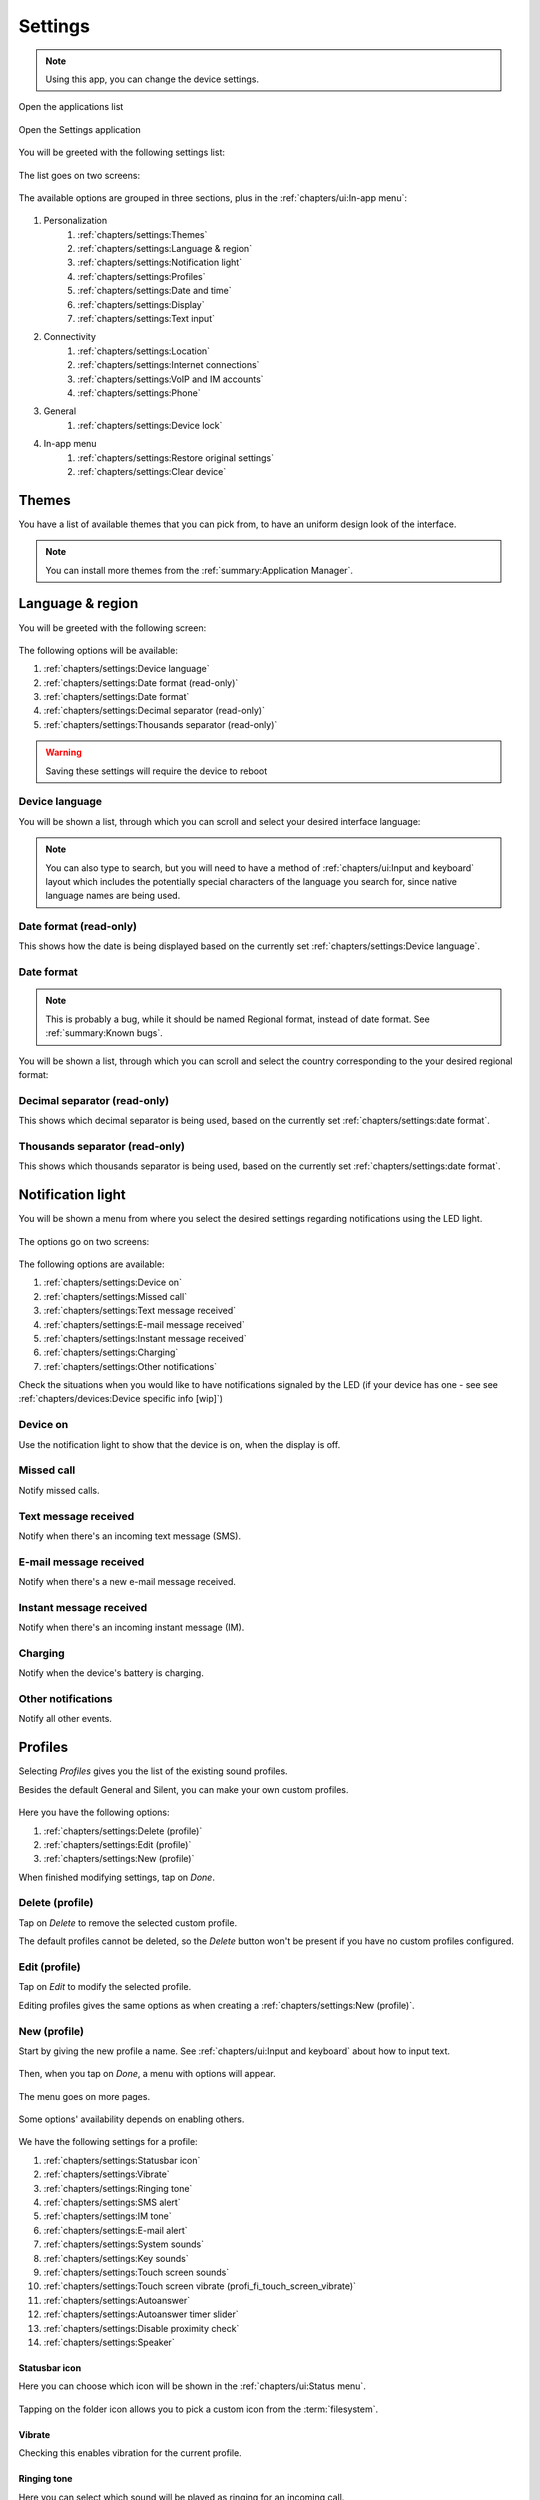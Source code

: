 .. |application-menu-button| image:: /screenshots/ui-main/application-menu-button.png
   :scale: 60%
   :align: bottom
   :alt: Application menu button

.. |settings-icon| image:: /screenshots/settings/settings-icon.png
   :scale: 60%
   :align: bottom
   :alt: Settings icon

.. |settings-main-1| image:: /screenshots/settings/settings-main-1.png
   :scale: 60%
   :align: bottom
   :alt: Settings list 1

.. |settings-main-2| image:: /screenshots/settings/settings-main-2.png
   :scale: 60%
   :align: bottom
   :alt: Settings list 2

.. |settings-in-app-menu| image:: /screenshots/settings/settings-in-app-menu.png
   :scale: 60%
   :align: bottom
   :alt: Settings in-app menu

.. |select-theme| image:: /screenshots/ui-main-customize/select-theme.png
   :scale: 60%
   :align: bottom
   :alt: Select theme

.. |language-n-region| image:: /screenshots/settings/language-n-region.png
   :scale: 60%
   :align: bottom
   :alt: Language & region

.. |device-language| image:: /screenshots/settings/device-language.png
   :scale: 60%
   :align: bottom
   :alt: Device language

.. |date-format| image:: /screenshots/settings/date-format.png
   :scale: 60%
   :align: bottom
   :alt: Date format

.. |notification-light-1| image:: /screenshots/settings/notification-light-1.png
   :scale: 60%
   :align: bottom
   :alt: Notification light 1

.. |notification-light-2| image:: /screenshots/settings/notification-light-2.png
   :scale: 60%
   :align: bottom
   :alt: Notification light 2

.. |date-time-main| image:: /screenshots/settings/date-time-main.png
   :scale: 60%
   :align: bottom
   :alt: Date and Time main screen

.. |date-time-24h| image:: /screenshots/settings/date-time-24h.png
   :scale: 60%
   :align: bottom
   :alt: Date and Time 24-hour display

.. |date-time-12h| image:: /screenshots/settings/date-time-12h.png
   :scale: 60%
   :align: bottom
   :alt: Date and Time 12-hour display

.. |choose-time-zone-London| image:: /screenshots/settings/choose-time-zone-London.png
   :scale: 60%
   :align: bottom
   :alt: Choose time zone - London

.. |choose-time-zone-Chisinau| image:: /screenshots/settings/choose-time-zone-Chisinau.png
   :scale: 60%
   :align: bottom
   :alt: Choose time zone - Chisinau

.. |choose-time-zone-search| image:: /screenshots/settings/choose-time-zone-search.png
   :scale: 60%
   :align: bottom
   :alt: Choose time zone - search

.. |choose-time-zone-select-Chisinau| image:: /screenshots/settings/choose-time-zone-select-Chisinau.png
   :scale: 60%
   :align: bottom
   :alt: Choose time zone  - select Chisinau

.. |adjust-date| image:: /screenshots/settings/adjust-date.png
   :scale: 60%
   :align: bottom
   :alt: Adjust date

.. |display| image:: /screenshots/settings/display.png
   :scale: 60%
   :align: bottom
   :alt: Display

.. |display-backlight-timeout| image:: /screenshots/settings/display-backlight-timeout.png
   :scale: 60%
   :align: bottom
   :alt: Display backlight timeout

.. |adjust-time| image:: /screenshots/settings/adjust-time.png
   :scale: 60%
   :align: bottom
   :alt: Adjust time

.. |text-input-1| image:: /screenshots/settings/text-input-1.png
   :scale: 60%
   :align: bottom
   :alt: Text input 1

.. |text-input-2| image:: /screenshots/settings/text-input-2.png
   :scale: 60%
   :align: bottom
   :alt: Text input 2

.. |hardware-keyboard-layout| image:: /screenshots/settings/hardware-keyboard-layout.png
   :scale: 60%
   :align: bottom
   :alt: Hardware keyboard layout

.. |text-input-two-languages| image:: /screenshots/settings/text-input-two-languages.png
   :scale: 60%
   :align: bottom
   :alt: Text input two languages

.. |keyboard-first-language| image:: /screenshots/settings/keyboard-first-language.png
   :scale: 60%
   :align: bottom
   :alt: Keyboard first language

.. |keyboard-first-language-dictionary| image:: /screenshots/settings/keyboard-first-language-dictionary.png
   :scale: 60%
   :align: bottom
   :alt: Keyboard first language dictionary

.. |keyboard-second-language| image:: /screenshots/settings/keyboard-second-language.png
   :scale: 60%
   :align: bottom
   :alt: Keyboard second language

.. |keyboard-second-language-dictionary| image:: /screenshots/settings/keyboard-second-language-dictionary.png
   :scale: 60%
   :align: bottom
   :alt: Keyboard second language dictionary

.. |accounts| image:: /screenshots/settings/accounts.png
   :scale: 60%
   :align: bottom
   :alt: Accounts

.. |account-setup-service| image:: /screenshots/settings/account-setup-service.png
   :scale: 60%
   :align: bottom
   :alt: Account Setup service

.. |device-lock-auto| image:: /screenshots/settings/device-lock-auto.png
   :scale: 60%
   :align: bottom
   :alt: Device autolock

.. |device-lock-enter-current| image:: /screenshots/settings/device-lock-enter-current.png
   :scale: 60%
   :align: bottom
   :alt: Device lock enter current

.. |device-lock| image:: /screenshots/settings/device-lock.png
   :scale: 60%
   :align: bottom
   :alt: Device lock

.. |gabble-jabber-account-setup| image:: /screenshots/settings/gabble-jabber-account-setup.png
   :scale: 60%
   :align: bottom
   :alt: Jabber (Gabble) account setup

.. |gabble-jabber-new| image:: /screenshots/settings/gabble-jabber-new.png
   :scale: 60%
   :align: bottom
   :alt: Jabber (Gabble) new

.. |gabble-jabber-settings-1| image:: /screenshots/settings/gabble-jabber-settings-1.png
   :scale: 60%
   :align: bottom
   :alt: Jabber (Gabble) settings 1

.. |gabble-jabber-settings-2| image:: /screenshots/settings/gabble-jabber-settings-2.png
   :scale: 60%
   :align: bottom
   :alt: Jabber (Gabble) settings 2

.. |gps-device| image:: /screenshots/settings/gps-device.png
   :scale: 60%
   :align: bottom
   :alt: GPS device

.. |haze-xmpp-account-setup| image:: /screenshots/settings/haze-xmpp-account-setup.png
   :scale: 60%
   :align: bottom
   :alt: XMPP (Haze) account setup

.. |haze-simple-account-setup| image:: /screenshots/settings/haze-simple-account-setup.png
   :scale: 60%
   :align: bottom
   :alt: SIMPLE (Haze) account setup

.. |haze-simple-keepalive-interval| image:: /screenshots/settings/haze-simple-keepalive-interval.png
   :scale: 60%
   :align: bottom
   :alt: SIMPLE (Haze) keepalive interval

.. |haze-simple-keepalive-mechanism| image:: /screenshots/settings/haze-simple-keepalive-mechanism.png
   :scale: 60%
   :align: bottom
   :alt: SIMPLE (Haze) keepalive mechanism

.. |haze-simple-settings-1| image:: /screenshots/settings/haze-simple-settings-1.png
   :scale: 60%
   :align: bottom
   :alt: SIMPLE (Haze) settings 1

.. |haze-simple-settings-2| image:: /screenshots/settings/haze-simple-settings-2.png
   :scale: 60%
   :align: bottom
   :alt: SIMPLE (Haze) settings 2

.. |haze-simple-transport| image:: /screenshots/settings/haze-simple-transport.png
   :scale: 60%
   :align: bottom
   :alt: SIMPLE (Haze) transport

.. |idle-irc-account-setup| image:: /screenshots/settings/idle-irc-account-setup.png
   :scale: 60%
   :align: bottom
   :alt: IRC (Idle) account setup

.. |idle-irc-settings| image:: /screenshots/settings/idle-irc-settings.png
   :scale: 60%
   :align: bottom
   :alt: IRC (Idle) settings

.. |internet-connect-automatically| image:: /screenshots/settings/internet-connect-automatically.png
   :scale: 60%
   :align: bottom
   :alt: Internet connect automatically

.. |internet-connections-complete| image:: /screenshots/settings/internet-connections-complete.png
   :scale: 60%
   :align: bottom
   :alt: Internet connections complete

.. |internet-connections-list| image:: /screenshots/settings/internet-connections-list.png
   :scale: 60%
   :align: bottom
   :alt: Internet connections list

.. |internet-connections-main| image:: /screenshots/settings/internet-connections-main.png
   :scale: 60%
   :align: bottom
   :alt: Internet connections main

.. |internet-connections-mobile-edit-1| image:: /screenshots/settings/internet-connections-mobile-edit-1.png
   :scale: 60%
   :align: bottom
   :alt: Internet connections mobile edit 1

.. |internet-connections-mobile-edit-2| image:: /screenshots/settings/internet-connections-mobile-edit-2.png
   :scale: 60%
   :align: bottom
   :alt: Internet connections mobile edit 2

.. |internet-connections-search-interval| image:: /screenshots/settings/internet-connections-search-interval.png
   :scale: 60%
   :align: bottom
   :alt: Internet connections search interval

.. |internet-connections-wifi-available| image:: /screenshots/settings/internet-connections-wifi-available.png
   :scale: 60%
   :align: bottom
   :alt: Internet connections Wi-Fi available

.. |internet-connections-wifi-key| image:: /screenshots/settings/internet-connections-wifi-key.png
   :scale: 60%
   :align: bottom
   :alt: Internet connections Wi-Fi key

.. |internet-connections-wifi-name| image:: /screenshots/settings/internet-connections-wifi-name.png
   :scale: 60%
   :align: bottom
   :alt: Internet connections Wi-Fi name

.. |internet-connections-wifi-scan| image:: /screenshots/settings/internet-connections-wifi-scan.png
   :scale: 60%
   :align: bottom
   :alt: Internet connections Wi-Fi scan

.. |internet-connections-wifi-settings-1| image:: /screenshots/settings/internet-connections-wifi-settings-1.png
   :scale: 60%
   :align: bottom
   :alt: Internet connections Wi-Fi settings 1

.. |internet-connections-wifi-settings-2| image:: /screenshots/settings/internet-connections-wifi-settings-2.png
   :scale: 60%
   :align: bottom
   :alt: Internet connections Wi-Fi settings 2

.. |internet-connections-wifi-settings-3| image:: /screenshots/settings/internet-connections-wifi-settings-3.png
   :scale: 60%
   :align: bottom
   :alt: Internet connections Wi-Fi settings 3

.. |internet-connections-wifi-settings-4| image:: /screenshots/settings/internet-connections-wifi-settings-4.png
   :scale: 60%
   :align: bottom
   :alt: Internet connections Wi-Fi settings 4

.. |internet-connections-wifi-settings-5| image:: /screenshots/settings/internet-connections-wifi-settings-5.png
   :scale: 60%
   :align: bottom
   :alt: Internet connections Wi-Fi settings 5

.. |internet-connections-wifi-settings-6| image:: /screenshots/settings/internet-connections-wifi-settings-6.png
   :scale: 60%
   :align: bottom
   :alt: Internet connections Wi-Fi settings 6

.. |internet-connections-wifi-setup| image:: /screenshots/settings/internet-connections-wifi-setup.png
   :scale: 60%
   :align: bottom
   :alt: Internet connections Wi-Fi setup

.. |location-1| image:: /screenshots/settings/location-1.png
   :scale: 60%
   :align: bottom
   :alt: Location 1

.. |location-2| image:: /screenshots/settings/location-2.png
   :scale: 60%
   :align: bottom
   :alt: Location 2

.. |phone-1| image:: /screenshots/settings/phone-1.png
   :scale: 60%
   :align: bottom
   :alt: Phone 1

.. |phone-2| image:: /screenshots/settings/phone-2.png
   :scale: 60%
   :align: bottom
   :alt: Phone 2

.. |phone-3| image:: /screenshots/settings/phone-3.png
   :scale: 60%
   :align: bottom
   :alt: Phone 3

.. |phone-4| image:: /screenshots/settings/phone-4.png
   :scale: 60%
   :align: bottom
   :alt: Phone 4

.. |phone-data-roaming| image:: /screenshots/settings/phone-data-roaming.png
   :scale: 60%
   :align: bottom
   :alt: Phone data roaming

.. |phone-home-network-data| image:: /screenshots/settings/phone-home-network-data.png
   :scale: 60%
   :align: bottom
   :alt: Phone home network data

.. |phone-home-roaming-data| image:: /screenshots/settings/phone-home-roaming-data.png
   :scale: 60%
   :align: bottom
   :alt: Phone home network mode

.. |phone-network-mode| image:: /screenshots/settings/phone-network-mode.png
   :scale: 60%
   :align: bottom
   :alt: Phone network mode

.. |internet-connections-wifi-manual-1| image:: /screenshots/settings/internet-connections-wifi-manual-1.png
   :scale: 60%
   :align: bottom
   :alt: Internet connections Wi-Fi manual 1

.. |internet-connections-wifi-manual-2| image:: /screenshots/settings/internet-connections-wifi-manual-2.png
   :scale: 60%
   :align: bottom
   :alt: Internet connections Wi-Fi manual 2

.. |internet-connections-wifi-manual-3| image:: /screenshots/settings/internet-connections-wifi-manual-3.png
   :scale: 60%
   :align: bottom
   :alt: Internet connections Wi-Fi manual 3

.. |restore-original-settings| image:: /screenshots/settings/restore-original-settings.png
   :scale: 60%
   :align: bottom
   :alt: Rerstore original settings

.. |clear-device| image:: /screenshots/settings/clear-device.png
   :scale: 60%
   :align: bottom
   :alt: Clear device

.. |profiles-add-tone| image:: /screenshots/settings/profiles-add-tone.png
   :scale: 60%
   :align: bottom
   :alt: Profiles add tone

.. |profiles-custom| image:: /screenshots/settings/profiles-custom.png
   :scale: 60%
   :align: bottom
   :alt: Profiles custom

.. |profiles-email-alert| image:: /screenshots/settings/profiles-email-alert.png
   :scale: 60%
   :align: bottom
   :alt: Profiles e-mail alert

.. |profiles-im-alert| image:: /screenshots/settings/profiles-im-alert.png
   :scale: 60%
   :align: bottom
   :alt: Profiles IM alert

.. |profiles-key-sounds| image:: /screenshots/settings/profiles-key-sounds.png
   :scale: 60%
   :align: bottom
   :alt: Profiles key sounds

.. |profiles-main| image:: /screenshots/settings/profiles-main.png
   :scale: 60%
   :align: bottom
   :alt: Profiles main

.. |profiles-new-name| image:: /screenshots/settings/profiles-new-name.png
   :scale: 60%
   :align: bottom
   :alt: Profiles new name

.. |profiles-new-settings-1| image:: /screenshots/settings/profiles-new-settings-1.png
   :scale: 60%
   :align: bottom
   :alt: Profiles new settings 1

.. |profiles-new-settings-2| image:: /screenshots/settings/profiles-new-settings-2.png
   :scale: 60%
   :align: bottom
   :alt: Profiles new settings 2

.. |profiles-new-settings-3| image:: /screenshots/settings/profiles-new-settings-3.png
   :scale: 60%
   :align: bottom
   :alt: Profiles new settings 3

.. |profiles-ringing-tone| image:: /screenshots/settings/profiles-ringing-tone.png
   :scale: 60%
   :align: bottom
   :alt: Profiles ringing tone

.. |profiles-sms-alert| image:: /screenshots/settings/profiles-sms-alert.png
   :scale: 60%
   :align: bottom
   :alt: Profiles SMS alert

.. |profiles-statusbar-icon-custom| image:: /screenshots/settings/profiles-statusbar-icon-custom.png
   :scale: 60%
   :align: bottom
   :alt: Profiles statusbar icon custom

.. |profiles-statusbar-icon| image:: /screenshots/settings/profiles-statusbar-icon.png
   :scale: 60%
   :align: bottom
   :alt: Profiles statusbar icon

.. |profiles-system-sounds| image:: /screenshots/settings/profiles-system-sounds.png
   :scale: 60%
   :align: bottom
   :alt: Profiles system sounds

.. |profiles-touch-screen-sounds| image:: /screenshots/settings/profiles-touch-screen-sounds.png
   :scale: 60%
   :align: bottom
   :alt: Profiles touch screen sounds

.. index:: Settings

Settings
========

.. note:: Using this app, you can change the device settings.

Open the applications list

     |application-menu-button|

Open the Settings application

     |settings-icon|

You will be greeted with the following settings list:

    |settings-main-1|

The list goes on two screens:

    |settings-main-2|

The available options are grouped in three sections, plus in the :ref:`chapters/ui:In-app menu`:

    |settings-in-app-menu|

#. Personalization
    #. :ref:`chapters/settings:Themes`
    #. :ref:`chapters/settings:Language & region`
    #. :ref:`chapters/settings:Notification light`
    #. :ref:`chapters/settings:Profiles`
    #. :ref:`chapters/settings:Date and time`
    #. :ref:`chapters/settings:Display`
    #. :ref:`chapters/settings:Text input`
#. Connectivity
    #. :ref:`chapters/settings:Location`
    #. :ref:`chapters/settings:Internet connections`
    #. :ref:`chapters/settings:VoIP and IM accounts`
    #. :ref:`chapters/settings:Phone`
#. General
    #. :ref:`chapters/settings:Device lock`
#. In-app menu
    #. :ref:`chapters/settings:Restore original settings`
    #. :ref:`chapters/settings:Clear device`

Themes
------

You have a list of available themes that you can pick from, to have an uniform design look of the interface.

     |select-theme|

.. note:: You can install more themes from the :ref:`summary:Application Manager`.

.. index:: Language & region

Language & region
-----------------

You will be greeted with the following screen:

     |language-n-region|

The following options will be available:

#. :ref:`chapters/settings:Device language`
#. :ref:`chapters/settings:Date format (read-only)`
#. :ref:`chapters/settings:Date format`
#. :ref:`chapters/settings:Decimal separator (read-only)`
#. :ref:`chapters/settings:Thousands separator (read-only)`

.. warning:: Saving these settings will require the device to reboot

Device language
^^^^^^^^^^^^^^^

You will be shown a list, through which you can scroll and select your desired interface language:

     |device-language|

.. note:: You can also type to search, but you will need to have a method of :ref:`chapters/ui:Input and keyboard` layout which includes the potentially special characters of the language you search for, since native language names are being used.

Date format (read-only)
^^^^^^^^^^^^^^^^^^^^^^^

This shows how the date is being displayed based on the currently set :ref:`chapters/settings:Device language`.

Date format
^^^^^^^^^^^

.. note:: This is probably a bug, while it should be named Regional format, instead of date format. See :ref:`summary:Known bugs`.


You will be shown a list, through which you can scroll and select the country corresponding to the your desired regional format:

     |date-format|

Decimal separator (read-only)
^^^^^^^^^^^^^^^^^^^^^^^^^^^^^

This shows which decimal separator is being used, based on the currently set :ref:`chapters/settings:date format`.

Thousands separator (read-only)
^^^^^^^^^^^^^^^^^^^^^^^^^^^^^^^

This shows which thousands separator is being used, based on the currently set :ref:`chapters/settings:date format`.

.. index:: Notification light

Notification light
------------------

You will be shown a menu from where you select the desired settings regarding notifications using the LED light.

     |notification-light-1|

The options go on two screens:

     |notification-light-1|

The following options are available:

#. :ref:`chapters/settings:Device on`
#. :ref:`chapters/settings:Missed call`
#. :ref:`chapters/settings:Text message received`
#. :ref:`chapters/settings:E-mail message received`
#. :ref:`chapters/settings:Instant message received`
#. :ref:`chapters/settings:Charging`
#. :ref:`chapters/settings:Other notifications`

Check the situations when you would like to have notifications signaled by the LED (if your device has one - see see :ref:`chapters/devices:Device specific info [wip]`)

Device on
^^^^^^^^^

Use the notification light to show that the device is on, when the display is off.

Missed call
^^^^^^^^^^^

Notify missed calls.

Text message received
^^^^^^^^^^^^^^^^^^^^^

Notify when there's an incoming text message (SMS).

E-mail message received
^^^^^^^^^^^^^^^^^^^^^^^

Notify when there's a new e-mail message received.

Instant message received
^^^^^^^^^^^^^^^^^^^^^^^^

Notify when there's an incoming instant message (IM).

Charging
^^^^^^^^

Notify when the device's battery is charging.

Other notifications
^^^^^^^^^^^^^^^^^^^

Notify all other events.

.. index:: Sound profiles

Profiles
--------

Selecting *Profiles* gives you the list of the existing sound profiles.

Besides the default General and Silent, you can make your own custom profiles.

    |profiles-custom|

Here you have the following options:

#. :ref:`chapters/settings:Delete (profile)`
#. :ref:`chapters/settings:Edit (profile)`
#. :ref:`chapters/settings:New (profile)`

When finished modifying settings, tap on *Done*.

Delete (profile)
^^^^^^^^^^^^^^^^

Tap on *Delete* to remove the selected custom profile.

The default profiles cannot be deleted, so the *Delete* button won't be present if you have no custom profiles configured.

    |profiles-main|

Edit (profile)
^^^^^^^^^^^^^^

Tap on *Edit* to modify the selected profile.

Editing profiles gives the same options as when creating a :ref:`chapters/settings:New (profile)`.

New (profile)
^^^^^^^^^^^^^

Start by giving the new profile a name. See :ref:`chapters/ui:Input and keyboard` about how to input text.

    |profiles-new-name|

Then, when you tap on *Done*, a menu with options will appear.

    |profiles-new-settings-1|

The menu goes on more pages.

    |profiles-new-settings-2|

Some options' availability depends on enabling others.

    |profiles-new-settings-3|

We have the following settings for a profile:

#. :ref:`chapters/settings:Statusbar icon`
#. :ref:`chapters/settings:Vibrate`
#. :ref:`chapters/settings:Ringing tone`
#. :ref:`chapters/settings:SMS alert`
#. :ref:`chapters/settings:IM tone`
#. :ref:`chapters/settings:E-mail alert`
#. :ref:`chapters/settings:System sounds`
#. :ref:`chapters/settings:Key sounds`
#. :ref:`chapters/settings:Touch screen sounds`
#. :ref:`chapters/settings:Touch screen vibrate (profi_fi_touch_screen_vibrate)`
#. :ref:`chapters/settings:Autoanswer`
#. :ref:`chapters/settings:Autoanswer timer slider`
#. :ref:`chapters/settings:Disable proximity check`
#. :ref:`chapters/settings:Speaker`

Statusbar icon
""""""""""""""

Here you can choose which icon will be shown in the :ref:`chapters/ui:Status menu`.

    |profiles-statusbar-icon|

Tapping on the folder icon allows you to pick a custom icon from the :term:`filesystem`.

    |profiles-statusbar-icon-custom|

Vibrate
"""""""

Checking this enables vibration for the current profile.

Ringing tone
""""""""""""

Here you can select which sound will be played as ringing for an incoming call.

    |profiles-ringing-tone|

Tapping on more allows you to pick a custom audio file from the :term:`filesystem` as ringing tone.

    |profiles-add-tone|

SMS alert
"""""""""

Here you can select which sound will be played as an alert for an incoming text message (SMS).

    |profiles-sms-alert|

Tapping on more allows you to pick a custom audio file from the :term:`filesystem` as SMS alert, similar as for picking a custom :ref:`chapters/settings:Ringing tone`.

IM tone
"""""""

Here you can select which sound will be played as an alert for an incoming instant message (IM).

    |profiles-im-alert|

Tapping on more allows you to pick a custom audio file from the :term:`filesystem` as IM alert, similar as for picking a custom :ref:`chapters/settings:Ringing tone`.


E-mail alert
""""""""""""

Here you can select which sound will be played as an alert for a new email.

    |profiles-email-alert|

Tapping on more allows you to pick a custom audio file from the :term:`filesystem` as e-mail alert, similar as for picking a custom :ref:`chapters/settings:Ringing tone`.

System sounds
"""""""""""""

Here you can select the volume level of system sounds.

    |profiles-system-sounds|

You can select between:

* **Off** - there will be no system sounds played.
* **Level 1** - the system sounds will be less loud
* **Level 2** - the system sounds will be louder

Key sounds
""""""""""

Here you can select the volume level of key sounds (sounds made when pressing/tapping a key on the keyboard).

    |profiles-key-sounds|

You can select between:

* **Off** - pressing keys will make no sound.
* **Level 1** - the key sounds will be less loud
* **Level 2** - the key sounds will be louder

Touch screen sounds
"""""""""""""""""""

Here you can select the volume level of touch screen sounds (sounds made when tapping on the screen).

    |profiles-touch-screen-sounds|

You can select between:

* **Off** - touching the screen will make no sound.
* **Level 1** - the touch screen sounds will be less loud
* **Level 2** - the touch screen sounds will be louder

Touch screen vibrate (profi_fi_touch_screen_vibrate)
""""""""""""""""""""""""""""""""""""""""""""""""""""

Check to enable vibrating when touching the screen.

Autoanswer
""""""""""

Check to enable automatic call answering.

Autoanswer timer slider
"""""""""""""""""""""""

Set the the time after which the call is automatically answered.

Disable proximity check
"""""""""""""""""""""""

Check to disable proximity check when automatically answering calls.

If this is checked, the call will be automatically answered even if the device is not held to the ear.

Speaker
"""""""

Check to answer the call in loudspeaker mode (?).

Date and time
-------------

You will be greeted with the following menu:
     |date-time-main|

The following options will be available:

#. :ref:`chapters/settings:24-hr clock`
#. :ref:`chapters/settings:Time zone`
#. :ref:`chapters/settings:Date`
#. :ref:`chapters/settings:Time`

24-hr clock
^^^^^^^^^^^
When ticked, the clock will be displayed as 24-hour (also called military time).
    |date-time-24h|

Untick it, and hit the Save button, and then the clock will be displayed as 12-hour clock (AM and PM).
    |date-time-12h|

.. index:: Time zone

Time zone
^^^^^^^^^
You will be shown a map, where the current place is shown (and its time zone and name written on the bottom of the screen), and from where you can change it, by selecting the place which is closest to your location (or one which is in your local timezone). You can select the place by choosing it from the map.
    |choose-time-zone-London|

When ready, tap on *Done*, at the top of the screen, if you want to save the changes.

.. note:: You can also search for a place by tapping on the magnifier on top of the screen.
    |choose-time-zone-search|

And then you can type to search for a place to select as your local time place.
    |choose-time-zone-select-Chisinau|

Your new time zone location will then be displayed.
    |choose-time-zone-Chisinau|

When ready, tap on *Done*. Otherwise, search for a different place.

.. index:: Date setting

Date
^^^^
A menu will appear, from which you can select the current date.
    |adjust-date|

Then tap on *Done* when ready selecting.

.. index:: Time setting

Time
^^^^
A menu will appear, from which you can select the current time.
    |adjust-time|

Then tap on *Done* when ready selecting.

.. index:: Display

Display
-------

Here you can adjust the display settings.

|display|

You have the following options:

#. :ref:`chapters/settings:Brightness`
#. :ref:`chapters/settings:Backlight time-out`
#. :ref:`chapters/settings:Lock screen automatically`
#. :ref:`chapters/settings:Display stays lit when charging`

.. index:: Brightness

Brightness
^^^^^^^^^^

By dragging the slider to the left or right, you can decrease, or respectively increase the display brightness level.

Backlight time-out
^^^^^^^^^^^^^^^^^^

Here you can set the backlight timeout (how much the screen will be still on after the last interaction with the device).

|display-backlight-timeout|

You have the following options:

**0 seconds**

**10 seconds**

**30 seconds**

**1 minute**

**2 minutes**

Lock screen automatically
^^^^^^^^^^^^^^^^^^^^^^^^^

Check to lock screen automatically when it turns off.

Display stays lit when charging
^^^^^^^^^^^^^^^^^^^^^^^^^^^^^^^

Check to always keep the display on when charging the device (when power is plugged in).

.. index:: Text input
.. index:: Keyboard settings

Text input
----------

When you select Text input from :ref:`chapters/settings:Settings`, the following menu is shown:

    |text-input-1|

The menu is long, so it goes on two pages:

    |text-input-2|

You will have the following options:

#. :ref:`chapters/settings:Hardware keyboard layout`
#. :ref:`chapters/settings:Use virtual keyboard`
#. :ref:`chapters/settings:Word completion`
#. :ref:`chapters/settings:Auto-capitalization`
#. :ref:`chapters/settings:Insert space after word`
#. :ref:`chapters/settings:1st language`
#. :ref:`chapters/settings:2nd language`
#. :ref:`chapters/settings:Dictionary (of the 1st language)`
#. :ref:`chapters/settings:Dictionary (of the 2nd language)`
#. :ref:`chapters/settings:Use dual dictionaries`

Hardware keyboard layout
^^^^^^^^^^^^^^^^^^^^^^^^

    |hardware-keyboard-layout|

.. note:: The layout for the hardware keyboard doesn't seem to change. Possible bug. See :ref:`summary:Known bugs`

Use virtual keyboard
^^^^^^^^^^^^^^^^^^^^

This enables the use of virtual (on-screen) keyboard.

If this is disabled, the virtual keyboard won't work, but you can still use the hardware keyboard, if your device has one (see :ref:`chapters/devices:Device specific info [wip]`).

Word completion
^^^^^^^^^^^^^^^

This enables automatic word completion.

.. note:: Word completion doesn't seem to work. Possible bug. See :ref:`summary:Known bugs`

Auto-capitalization
^^^^^^^^^^^^^^^^^^^

This enables automatic capitalization of words at the beginning of sentences (the first letter after *full stop* + *space*, or *full stop* + *new line* will be uppercase - the first letter after only *new line* won't be uppercased).
The effects of this setting can be changed by using the *SHIFT* key (for the exact key name on your device, see :ref:`chapters/devices:Device specific info [wip]`).

Insert space after word
^^^^^^^^^^^^^^^^^^^^^^^

This option enables adding a space after each word chosen through the :ref:`chapters/settings:Auto-capitalization` option.

1st language
^^^^^^^^^^^^

From here you can select the layout number one, of the virtual keyboard.

    |keyboard-first-language|

You can have two layouts set, between which you can switch. Select the second layout from the option :ref:`chapters/settings:2nd language`.

Dictionary (of the 1st language)
^^^^^^^^^^^^^^^^^^^^^^^^^^^^^^^^

    |keyboard-first-language-dictionary|

2nd language
^^^^^^^^^^^^

From here you can select the layout number two, of the virtual keyboard.

    |keyboard-second-language|

You can have two layouts set, between which you can switch. Select the first layout from the option :ref:`chapters/settings:1st language`.

Dictionary (of the 2nd language)
^^^^^^^^^^^^^^^^^^^^^^^^^^^^^^^^

    |keyboard-second-language-dictionary|

Use dual dictionaries
^^^^^^^^^^^^^^^^^^^^^

This option is active only if you have two languages set. Then, the :ref:`chapters/settings:Text input` menu's second page looks like this:

    |text-input-two-languages|

Then, when this is enabled, words are being searched for in both languages, when using :ref:`chapters/settings:Word completion`.

.. index:: Location settings

Location
--------

Here you can adjust the location-related settings, such as those for the GPS, or for the network-based location detection:

    |location-1|

There's also a second page:

    |location-2|

The options here are in two categories:

#. :ref:`chapters/settings:GPS`
#. :ref:`chapters/settings:Network positioning`

.. index:: GPS settings

GPS
^^^

For the :term:`GPS`, the options are the following:

#. :ref:`chapters/settings:Enable (GPS)`
#. :ref:`chapters/settings:GPS device`
#. :ref:`chapters/settings:Pair new device`

Enable (GPS)
""""""""""""

Checking this enables the :term:`GPS` device, using it for satellite-based location detection.

GPS device
""""""""""

Here you can select between the available :term:`GPS` devices, such as the internal one, or any externally connected ones.

    |gps-device|

Pair new device
"""""""""""""""

Here you can connect to (pair) an external :term:`GPS` device, to use it for location detection.

.. note:: :ref:`summary:Unexpected behavior`: Pressing on :ref:`chapters/settings:Pair new device` to pair a new external :term:`GPS` device seems to not do anything.

Network positioning
^^^^^^^^^^^^^^^^^^^

Here are the settings for the network-based location detection:

#. :ref:`chapters/settings:Enable (Network positioning)`
#. :ref:`chapters/settings:Location server`

.. note:: Possible :ref:`summary:Leftovers`: The network positioning service seems to not work. supl.nokia.com is given as default server, which seems to not be reachable anymore.

Enable (Network positioning)
""""""""""""""""""""""""""""

Checking this enables network positioning, using it for mobile network-based location detection.

Location server
"""""""""""""""

Choose the server which is being used to provide network positioning.

.. index:: Internet connections

Internet connections
--------------------

From here you can configure the ways to connect to :term:`internet`, through :term:`Wi-Fi`, or through mobile networks.

    |internet-connections-main|

You have the following options:

#. :ref:`chapters/settings:Connect automatically`
#. :ref:`chapters/settings:Search interval`
#. :ref:`chapters/settings:Switch to Wi-Fi when available`
#. :ref:`chapters/settings:Connections`
#. :ref:`chapters/settings:Save (Internet connections)`

.. tip:: If you just want to connect to a visible :term:`Wi-Fi` network, or to an already-known-to-work mobile connection, it's easier to do it from the :ref:`chapters/ui:Internet connection menu`.

Connect automatically
^^^^^^^^^^^^^^^^^^^^^

This options specifies whether any type of connection should be automatically activated, and which.

    |internet-connect-automatically|

#. :ref:`chapters/settings:Always ask`
#. :ref:`chapters/settings:Wi-Fi`
#. :ref:`chapters/settings:Mobile connection (Orange)`
#. :ref:`chapters/settings:Any connection`

Always ask
""""""""""

Never automatically connect, ask each time instead.

Wi-Fi
"""""

Automatically connect to available saved :term:`Wi-Fi` networks.

Mobile connection (Orange)
""""""""""""""""""""""""""

Automatically connect to mobile data.

.. note:: In this case the available network was Orange, so the name of the network appears here as an option for auto-connect.

Any connection
""""""""""""""

Connect automatically to any available connection, be it :term:`Wi-Fi` or mobile.

.. note:: To set the priority, :term:`Wi-Fi` over mobile, or the other way around, see :ref:`chapters/settings:Switch to Wi-Fi when available`.

Search interval
^^^^^^^^^^^^^^^

    |internet-connections-search-interval|


Switch to Wi-Fi when available
^^^^^^^^^^^^^^^^^^^^^^^^^^^^^^

Check to give priority to :term:`Wi-Fi` over mobile data, when a saved :term:`Wi-Fi` connection is available.

Especially useful when connecting to :ref:`chapters/settings:Any connection` is active.

Connections
^^^^^^^^^^^

Here you can see the list of saved :term:`Wi-Fi` networks, and the available mobile network:

    |internet-connections-list|

And you have the following options:

#. :ref:`chapters/settings:New (Wi-Fi connection)`
#. :ref:`chapters/settings:Edit (Wi-Fi connection)`
#. :ref:`chapters/settings:Edit (Mobile connection)`
#. :ref:`chapters/settings:Delete (Connections)`
#. :ref:`chapters/settings:Done (Connections)`

New (Wi-Fi connection)
""""""""""""""""""""""

You will be carried through a multi-page configuration wizard.

On each of the steps, after you finished configuring the options on that page, you go forward by pressing *Next*, or backwards, to the previous page, by pressing *Previous*.

    |internet-connections-wifi-setup|

Tap *Next* to continue.

    |internet-connections-wifi-name|

Write a network name. See :ref:`chapters/ui:Input and keyboard` about how to input text.

The network name is a local name, like a bookmark, so it can be different than the network's actual name (SSID).

Tap *Next* to continue.

    |internet-connections-wifi-scan|

You will be asked whether to scan for available :term:`Wi-Fi` networks.

If you want to add a hidden network, or one that is not in range, select *No* here.

You will then be able to manually add the network settings:

    |internet-connections-wifi-manual-1|

#. Network name (SSID)
#. Network is hidden (keep checked if the network you want to add is hidden)
#. Network mode:

    |internet-connections-wifi-manual-2|

    * Infrastructure (AP-mode)
    * Ad hoc (No need of an AP)
#. Security method:

    |internet-connections-wifi-manual-3|

    * None
    * :term:`WEP`
    * :term:`WPA` :term:`pre-shared key`
    * :term:`WPA` with :term:`EAP`

If you select *Yes* when you are asked to scan for :term:`Wi-Fi` networks, then you will receive the list of available :term:`Wi-Fi` networks:

    |internet-connections-wifi-available|

Select the desided one.

Tap *Next* to continue.

    |internet-connections-wifi-key|

If the network is protected, you will be asked to input the key (password).

Tap *Next* to continue.

    |internet-connections-complete|

The configuration should be done now, but if you need advanced settings, tap on *Advanced*, otherwise just tap on *Finish*.

If you select Advanced, you will be shown this four-tabbed menu, from where you can make the changes you need for your particular situation.

The first tab is *Proxies*. If you need to setup a proxy for this connection, you can do this here.

    |internet-connections-wifi-settings-1|

    |internet-connections-wifi-settings-2|

Check *Use proxy* to enable it. Then you have the following options:

    * **HTTP proxy**
    * **Port number** (for HTTP)
    * **HTTPS proxy**
    * **Port number** (for HTTPS)
    * **FTP proxy**
    * **Port number** (for FTP)
    * **RTSP proxy**
    * **Port number** (for RTSP)
    * **Do not use proxy for** (Domains for which the proxy shouldn't be used)
    * **Automatic configuration** (Check to use an automatic proxy configuration)
    * **Web address** (The address where the automatic proxy configuration is to be found)

The second tab is :term:`IP` Address. :term:`IP` related settings go here.

    |internet-connections-wifi-settings-3|

If you want to set :term:`IP` addresses manually, and not use :term:`DHCP` to get the addresses automatically, uncheck *Auto-retrieve IP address* and then set manually the following:

    * **IP address**
    * **Subnet mask**
    * **Default gateway**

    |internet-connections-wifi-settings-4|

If you want to set-up :term:`DNS` manually, uncheck *Auto-retrieve DNS* and then set manually the following:

    * **Primary DNS address**
    * **Secondary DNS address**

The third tab is *Providers*

    |internet-connections-wifi-settings-5|

The options are:

    * **Provider type**
    * **Provider ID**

The fourth tab is *Other*. Here you can find the other settings, not belonging to the other categories:

    |internet-connections-wifi-settings-6|

    * **Wi-Fi transmission power** (How much power the device outputs while connected to :term:`Wi-Fi`, the default being 100mW)
    * **WPA2-only mode** (Only :term:`WPA2` will be allowed as a protocol for securing :term:`Wi-Fi` connections)
    * **Power saving** (The level of :term:`Wi-Fi` power saving)


Edit (Wi-Fi connection)
"""""""""""""""""""""""

Here you can edit the settings of a :term:`Wi-Fi` connection. Tap on *Finish* on any step, when done.

The steps are almost the same as when creating a :ref:`chapters/settings:New (Wi-Fi connection)`.

Edit (Mobile connection)
""""""""""""""""""""""""

Here you can edit the settings of a mobile connection. Tap on *Finish* on any step, when done.

    |internet-connections-mobile-edit-1|

You can edit the *Connection name*.

Tap *Next* to continue.

    |internet-connections-mobile-edit-2|

#. Access point name (:term:`APN`)
#. User name (The user name for the mobile data connection, it might not be required)
#. Password (The password for the mobile data connection, it might not be required)

Tap *Next* to continue.

    |internet-connections-complete|

The configuration should be done now, but if you need advanced settings, tap on *Advanced*, otherwise just tap on *Finish*.

The advanced settings are almost the same as for creating a :ref:`chapters/settings:New (Wi-Fi connection)`.

Delete (Connections)
""""""""""""""""""""

It deletes the currently selected :term:`Wi-Fi` connection (inactive for mobile connections).

Done (Connections)
""""""""""""""""""

Tap here when done configuring, to exit the :ref:`chapters/settings:Connections` menu and return to :ref:`chapters/settings:Internet connections`.

Save (Internet connections)
^^^^^^^^^^^^^^^^^^^^^^^^^^^

Tap here when done configuring, to save the settings made, and exit the :ref:`chapters/settings:Internet connections` menu.

.. index:: VoIP accounts
.. index:: IM accounts

VoIP and IM accounts
--------------------

Here you can edit the settings of VoIP and IM accounts.

    |accounts|

Selecting an account will allow you to edit its settings, which is the same as creating a new account. See below how to create new accounts.

Tapping on **New** will allow you to configure new accounts.

When you configure a new account, or if you have no accounts set, you will be shown a list of services from which you can pick to configure your accounts with.

    |account-setup-service|

You have the following options (protocol, and in brackets, the connection manager):

#. :ref:`chapters/settings:IRC (idle)`
#. :ref:`chapters/settings:Jabber (gabble)`
#. :ref:`chapters/settings:SIMPLE (haze)`
#. :ref:`chapters/settings:XMPP (haze)`

.. index:: IRC accounts

IRC (idle)
^^^^^^^^^^

Here you can configure an :term:`IRC` account, using the *idle* connection manager.

    |idle-irc-account-setup|

You have the following basic options:

#. :ref:`chapters/settings:Nickname (accounts_fi_nickname)`
#. :ref:`chapters/settings:Server (accounts_fi_server)`
#. :ref:`chapters/settings:Real name (accounts_fi_real_name)`

Nickname (accounts_fi_nickname)
"""""""""""""""""""""""""""""""

The nickname displayed in the chat server and channels.

Server (accounts_fi_server)
"""""""""""""""""""""""""""

The address of the server to connect to.

Real name (accounts_fi_real_name)
"""""""""""""""""""""""""""""""""

The real name of the user.

For more settings, tap on *Advanced settings*.

    |idle-irc-settings|

You will have the following advanced options:

#. :ref:`chapters/settings:User name`
#. :ref:`chapters/settings:Password`
#. :ref:`chapters/settings:Port`
#. :ref:`chapters/settings:Use SSL`

User name
"""""""""

The user name of the account, if you need one to connect to the server.

Password
""""""""

The password of the account, if you need one to connect to the server.

Port
""""

The network port used to connect to the server (to modify it if it's different than the default).

Use SSL
"""""""

Check to use an :term:`SSL` connection to the server.

.. index:: Jabber accounts

Jabber (gabble)
^^^^^^^^^^^^^^^

Here you can configure a :term:`Jabber` (now called :term:`XMPP`) account, using the *gabble* connection manager.

    |gabble-jabber-account-setup|

You have the following options:

**Register new account** - If you don't already have an account, tap here to go to :ref:`chapters/settings:New Jabber account (gabble)`

**Address** - If you already have a :term:`Jabber` (:term:`XMPP`) account, you can just enter your XMPP address (or :term:`JID` - Jabber ID) here

**Password** - ...and here, the corresponding password.

**Advanced settings** - If you need special settings, tap here, to go to :ref:`chapters/settings:Advanced settings (Jabber)`

Then tap on **Sign in**, to connect.

Advanced settings (Jabber)
""""""""""""""""""""""""""

Here are some extra settings, in case you need a special configuration.

    |gabble-jabber-settings-1|

They go on two pages.

    |gabble-jabber-settings-2|

Available options:

**Connect to server** - The address of the server to connect to, in case it's different than the one in the address.

**Port** - The port on the server to connect to.

**Resource** - The identifier (name) of the client/device. Use this to differentiate between your devices connected through the same account.

**STUN server** - The :term:`STUN` server to connect to, in case it's needed, if you are behind a :term:`NAT`.

**STUN port** - The port of the :term:`STUN` server to connect to.

**Encryption required** - Check if encryption is required for making the connection to the server.

**Use old SSL** - Use the old :term:`SSL` protocol, and not the new :term:`TLS` protocol.

**Ignore SSL certificate errors** - Check to ignore :term:`SSL` certificate errors, for instance if using a self-signed or an expired :term:`Digital certificate`.

New Jabber account (gabble)
"""""""""""""""""""""""""""

Here you can register a new :term:`Jabber` (now called :term:`XMPP`) account, on a server of your choice.

    |gabble-jabber-new|

**Address** - Enter here the XMPP address (or :term:`JID` - Jabber ID) you want to register, in the form of user@server.

**Password** - ...and here, the chosen new password (See here :ref:`summary:How to choose a good password`).

**Verify password** - Enter the chosen password here, to verify that you entered it correctly.

Then tap on **Register**.

.. note:: If registering doesn't work, check if that particular server allows this.

.. index:: SIP accounts

SIMPLE (haze)
^^^^^^^^^^^^^

Here you can configure a :term:`SIMPLE` (based on :term:`SIP`) account, using the *haze* connection manager.

    |haze-simple-account-setup|

Available options:

**Address** - The :term:`SIP address` (read-only)

**Password** - The password of the :term:`SIP` account

**Advanced settings** - They're called *advanced settings*, but you will most likely need to configure them, so then tap here, to go to :ref:`chapters/settings:Advanced settings (SIMPLE)`.

Then tap on **Sign in**, to connect.

Advanced settings (SIMPLE)
""""""""""""""""""""""""""

Here are some extra settings, which you will most likely need:

    |haze-simple-settings-1|

They go on two pages.

    |haze-simple-settings-2|

Available options:

**User name** - The user name of the :term:`SIP` account.

**Transport** - Pick the transport mode, between **Auto**, **TCP**, **UDP** or **TLS**.

    |haze-simple-transport|

**Outbound proxy** - The :term:`SIP` server used as a proxy for outbound connections.

**Port** - The port on the :term:`SIP` server to connect to.

**Discover public address** - Discover your public address.

**Loose routing** - Enable loose routing, which is being used since SIP version 2. It might break compatibility with some servers having older versions.

**Keep-alive mechanism** - Select the method of keeping the connection active between the device and the server.

|haze-simple-keepalive-mechanism|

**Keep-alive period** - Select how often to check if the connection between the device and the server is active.

    |haze-simple-keepalive-interval|

**Auto-detect STUN** - Check to enable automatic detection of the :term:`STUN` server.

.. index:: XMPP accounts

XMPP (haze)
^^^^^^^^^^^

Here you can configure an :term:`XMPP` (formerly :term:`Jabber`) account, using the *haze* connection manager.

The procedure is the same as for :ref:`chapters/settings:Jabber (gabble)`.

    |haze-xmpp-account-setup|

You have the following options:

**Register new account** - If you don't already have an account, tap here to go to :ref:`chapters/settings:New XMPP account (haze)`

**Address** - If you already have a :term:`Jabber` (:term:`XMPP`) account, you can just enter your XMPP address (or :term:`JID` - Jabber ID) here

**Password** - ...and here, the corresponding password.

**Advanced settings** - If you need special settings, tap here, to go to :ref:`chapters/settings:Advanced settings (XMPP)`

Then tap on **Sign in**, to connect.

Advanced settings (XMPP)
""""""""""""""""""""""""

The settings are the same as :ref:`chapters/settings:Advanced settings (Jabber)`

New XMPP account (haze)
"""""""""""""""""""""""

The procedure is the same as for a :ref:`chapters/settings:New Jabber account (gabble)`

.. index:: Phone settings

Phone
-----

Here you can edit the settings of telephony. When done, tap on *Save*.

The settings go on more pages, and are split into three categories:

#. :ref:`chapters/settings:Call`
#. :ref:`chapters/settings:Network`
#. :ref:`chapters/settings:SIM card`

    .. note:: The availability and the configuration of some options depend on the mobile network operator.

    |phone-1|

    |phone-2|

    |phone-3|

    |phone-4|

Call
^^^^

Send my caller ID
"""""""""""""""""

Options about :term:`Caller ID`

Call waiting
""""""""""""

Check to enable :term:`Call waiting`.

Call forwarding
"""""""""""""""

Options about :term:`Call forwarding`

Forward to
""""""""""

Destination of the forwarded calls, if :ref:`chapters/settings:Call forwarding` is active.

Network
^^^^^^^

Network selection
"""""""""""""""""

Options about network selection:

**Automatic** - automatically select the first available authorized one

**Manual** - manually pick from the authorized ones

Network mode
""""""""""""

Select the network mode:

**Dual** - Automatically switch between the best available type (:term:`3G` or :term:`2G`).

**3G** - Use only :term:`3G` networks

**GSM** - Use only :term:`GSM` (:term:`2G`) networks

    |phone-network-mode|

.. index:: Roaming for data

Data roaming
""""""""""""

Options about mobile data connection in :term:`Roaming`:

**Always ask** - Always ask before enabling mobile data connection when in :term:`Roaming`.

**Always allow** - Always enable mobile data connection, even when in :term:`Roaming`.

    |phone-data-roaming|

Home network data counter
"""""""""""""""""""""""""

Here you can see the amount of mobile data used in the home network (the network of your provider).

    |phone-home-network-data|

Options available:

**Sent (read only)** - the amount of sent data

**Received (read only)** - the amount of received data

**Cleared (read only)** - last time the counter was cleared

**Enable transfer warning** - Enable being warned when the amount of transferred data exceeds a certain threshold.

**Display warning for every** - When to be warned about the amount of transferred data. Enabled only if *Enable transfer warning* is active.

Roaming network data counter
""""""""""""""""""""""""""""

Here you can see the amount of mobile data used in :term:`Roaming` (other networks than of your provider's).

    |phone-home-roaming-data|

The settings are the same as for :ref:`chapters/settings:Home network data counter`.

.. index:: SIM card settings

SIM card
^^^^^^^^

Here there are options about the :term:`SIM` card.

PIN code request
""""""""""""""""

Check to enable asking for the PIN code to enable the :term:`SIM` card.

PIN code
""""""""

Set the PIN code.

Device lock
-----------

Here there are settings for locking the access to the device (also called "locking the screen").

    |device-lock|

You have the following options:

#. :ref:`chapters/settings:Autolock`
#. :ref:`chapters/settings:Change lock code`

Autolock
^^^^^^^^

This option sets the automatic lock of the device after a certain amount of time, or disables this.

    |device-lock-auto|

Available options:

**Disabled**

**After 5 minutes**

**After 10 minutes**

**After 30 minutes**

**After 1 hour**

Change lock code
^^^^^^^^^^^^^^^^

This option sets the lock code used to unlock the device, after it's been automatically or manually locked.

To change the code, you'll be asked to first enter the current code.

    |device-lock-enter-current|

.. index:: Restore original settings

Restore original settings
-------------------------

Tap on **Restore original settings** in the :ref:`chapters/ui:In-app menu`

    |settings-in-app-menu|

This option restores the original settings of the phone, and then reboots the device.

    |restore-original-settings|

Tap **Yes** to perform this operation.

Tap **No** to cancel.

.. warning:: If you tap on **Yes**, all the modifications you did in settings will be lost, including internet connection settings and accounts.

.. index:: Clear device

Clear device
------------

Tap on **Clear device** in the :ref:`chapters/ui:In-app menu`

    |settings-in-app-menu|

This option clears all user data, except for installed programs, and then reboots the device.

    |clear-device|

Tap **Yes** to perform this operation.

Tap **No** to cancel.

.. warning:: If you tap on **Yes**, all your modifications and files on the device will be lost, except for installed programs.
